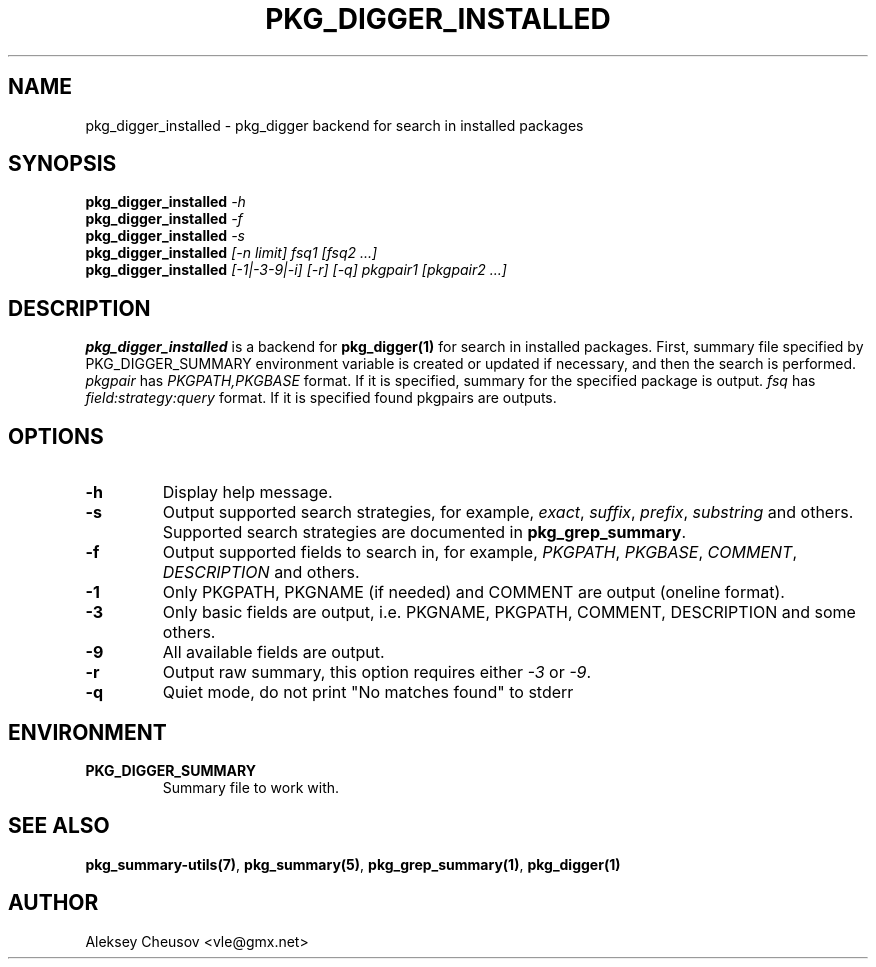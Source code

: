 .\"	$NetBSD$
.\"
.\" Copyright (c) 2012 by Aleksey Cheusov (vle@gmx.net)
.\" Absolutely no warranty.
.\"
.\" ------------------------------------------------------------------
.de VB \" Verbatim Begin
.ft CW
.nf
.ne \\$1
..
.de VE \" Verbatim End
.ft R
.fi
..
.\" ------------------------------------------------------------------
.TH PKG_DIGGER_INSTALLED 1 "Nov 3, 2012" "" ""
.SH NAME
pkg_digger_installed \- pkg_digger backend for search in installed packages
.SH SYNOPSIS
.BI pkg_digger_installed " -h"
.br
.BI pkg_digger_installed " -f"
.br
.BI pkg_digger_installed " -s"
.br
.BI pkg_digger_installed " [-n limit] fsq1 [fsq2 ...]"
.br
.BI pkg_digger_installed " [-1|-3-9|-i] [-r] [-q] pkgpair1 [pkgpair2 ...]"
.SH DESCRIPTION
.B pkg_digger_installed
is a backend for
.B pkg_digger(1)
for search in installed packages. First, summary file specified by
PKG_DIGGER_SUMMARY environment variable is created or updated if necessary,
and then the search is performed.
.I pkgpair
has
.I PKGPATH,PKGBASE
format. If it is specified,
summary for the specified package is output.
.I fsq
has
.I field:strategy:query
format. If it is specified found pkgpairs are outputs.
.SH OPTIONS
.TP
.B "-h"
Display help message.
.TP
.B "-s"
Output supported search strategies, for example,
.IR exact ", " suffix ", " prefix ", " substring
and others. Supported search strategies are documented in 
.BR pkg_grep_summary .
.TP
.B "-f"
Output supported fields to search in, for example,
.IR PKGPATH ", " PKGBASE ", " COMMENT ", " DESCRIPTION
and others.
.TP
.B "-1"
Only PKGPATH, PKGNAME (if needed) and COMMENT are output (oneline format).
.TP
.B "-3"
Only basic fields are output, i.e. PKGNAME, PKGPATH, COMMENT, DESCRIPTION
and some others.
.TP
.B "-9"
All available fields are output.
.TP
.B "-r"
Output raw summary, this option requires either
.IR -3 " or " -9 .
.TP
.B "-q"
Quiet mode, do not print "No matches found" to stderr
.SH ENVIRONMENT
.TP
.B PKG_DIGGER_SUMMARY
Summary file to work with.
.SH SEE ALSO
.BR pkg_summary-utils(7) ,
.BR pkg_summary(5) ,
.BR pkg_grep_summary(1) ,
.B pkg_digger(1)
.SH AUTHOR
Aleksey Cheusov <vle@gmx.net>
